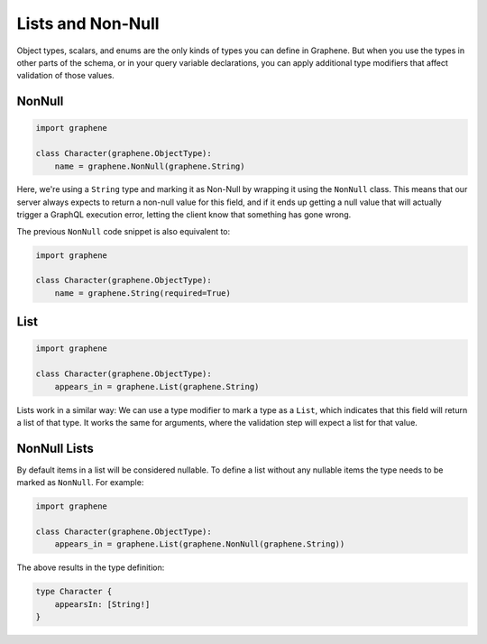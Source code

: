 Lists and Non-Null
==================

Object types, scalars, and enums are the only kinds of types you can
define in Graphene. But when you use the types in other parts of the
schema, or in your query variable declarations, you can apply additional
type modifiers that affect validation of those values.

NonNull
-------

.. code:: python

    import graphene

    class Character(graphene.ObjectType):
        name = graphene.NonNull(graphene.String)


Here, we're using a ``String`` type and marking it as Non-Null by wrapping
it using the ``NonNull`` class. This means that our server always expects
to return a non-null value for this field, and if it ends up getting a
null value that will actually trigger a GraphQL execution error,
letting the client know that something has gone wrong.


The previous ``NonNull`` code snippet is also equivalent to:

.. code:: python

    import graphene

    class Character(graphene.ObjectType):
        name = graphene.String(required=True)


List
----

.. code:: python

    import graphene

    class Character(graphene.ObjectType):
        appears_in = graphene.List(graphene.String)

Lists work in a similar way: We can use a type modifier to mark a type as a
``List``, which indicates that this field will return a list of that type.
It works the same for arguments, where the validation step will expect a list
for that value.

NonNull Lists
-------------

By default items in a list will be considered nullable. To define a list without
any nullable items the type needs to be marked as ``NonNull``. For example:

.. code:: python

    import graphene

    class Character(graphene.ObjectType):
        appears_in = graphene.List(graphene.NonNull(graphene.String))

The above results in the type definition:

.. code::

    type Character {
        appearsIn: [String!]
    }
